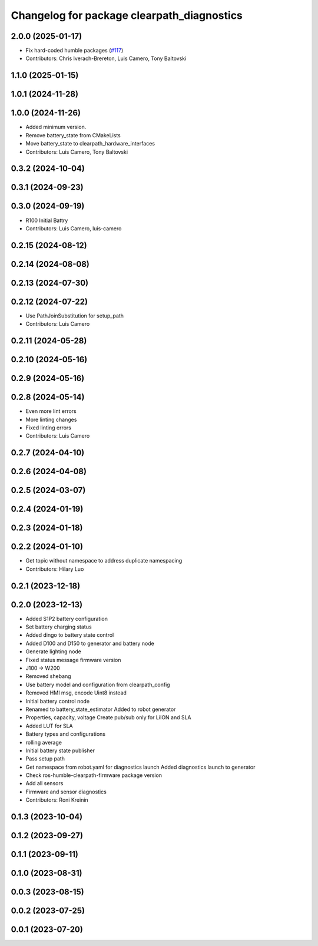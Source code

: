 ^^^^^^^^^^^^^^^^^^^^^^^^^^^^^^^^^^^^^^^^^^^
Changelog for package clearpath_diagnostics
^^^^^^^^^^^^^^^^^^^^^^^^^^^^^^^^^^^^^^^^^^^

2.0.0 (2025-01-17)
------------------
* Fix hard-coded humble packages (`#117 <https://github.com/clearpathrobotics/clearpath_robot/issues/117>`_)
* Contributors: Chris Iverach-Brereton, Luis Camero, Tony Baltovski

1.1.0 (2025-01-15)
------------------

1.0.1 (2024-11-28)
------------------

1.0.0 (2024-11-26)
------------------
* Added minimum version.
* Remove battery_state from CMakeLists
* Move battery_state to clearpath_hardware_interfaces
* Contributors: Luis Camero, Tony Baltovski

0.3.2 (2024-10-04)
------------------

0.3.1 (2024-09-23)
------------------

0.3.0 (2024-09-19)
------------------
* R100 Initial Battry
* Contributors: Luis Camero, luis-camero

0.2.15 (2024-08-12)
-------------------

0.2.14 (2024-08-08)
-------------------

0.2.13 (2024-07-30)
-------------------

0.2.12 (2024-07-22)
-------------------
* Use PathJoinSubstitution for setup_path
* Contributors: Luis Camero

0.2.11 (2024-05-28)
-------------------

0.2.10 (2024-05-16)
-------------------

0.2.9 (2024-05-16)
------------------

0.2.8 (2024-05-14)
------------------
* Even more lint errors
* More linting changes
* Fixed linting errors
* Contributors: Luis Camero

0.2.7 (2024-04-10)
------------------

0.2.6 (2024-04-08)
------------------

0.2.5 (2024-03-07)
------------------

0.2.4 (2024-01-19)
------------------

0.2.3 (2024-01-18)
------------------

0.2.2 (2024-01-10)
------------------
* Get topic without namespace to address duplicate namespacing
* Contributors: Hilary Luo

0.2.1 (2023-12-18)
------------------

0.2.0 (2023-12-13)
------------------
* Added S1P2 battery configuration
* Set battery charging status
* Added dingo to battery state control
* Added D100 and D150 to generator and battery node
* Generate lighting node
* Fixed status message firmware version
* J100 -> W200
* Removed shebang
* Use battery model and configuration from clearpath_config
* Removed HMI msg, encode Uint8 instead
* Initial battery control node
* Renamed to battery_state_estimator
  Added to robot generator
* Properties, capacity, voltage
  Create pub/sub only for LiION and SLA
* Added LUT for SLA
* Battery types and configurations
* rolling average
* Initial battery state publisher
* Pass setup path
* Get namespace from robot.yaml for diagnostics launch
  Added diagnostics launch to generator
* Check ros-humble-clearpath-firmware package version
* Add all sensors
* Firmware and sensor diagnostics
* Contributors: Roni Kreinin

0.1.3 (2023-10-04)
------------------

0.1.2 (2023-09-27)
------------------

0.1.1 (2023-09-11)
------------------

0.1.0 (2023-08-31)
------------------

0.0.3 (2023-08-15)
------------------

0.0.2 (2023-07-25)
------------------

0.0.1 (2023-07-20)
------------------

